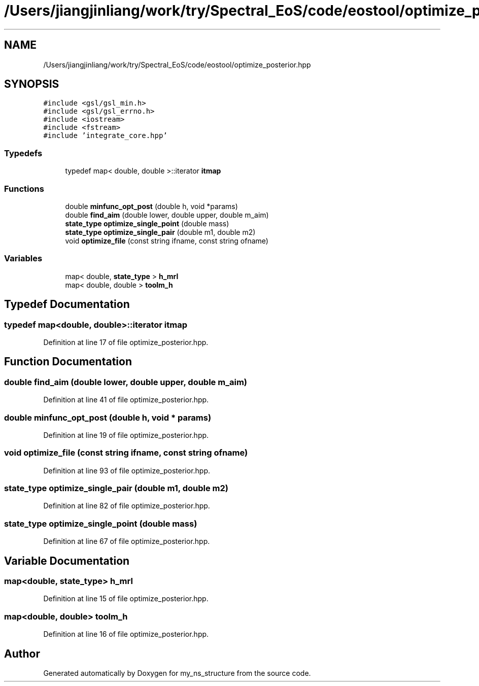 .TH "/Users/jiangjinliang/work/try/Spectral_EoS/code/eostool/optimize_posterior.hpp" 3 "Sun Feb 7 2021" "my_ns_structure" \" -*- nroff -*-
.ad l
.nh
.SH NAME
/Users/jiangjinliang/work/try/Spectral_EoS/code/eostool/optimize_posterior.hpp
.SH SYNOPSIS
.br
.PP
\fC#include <gsl/gsl_min\&.h>\fP
.br
\fC#include <gsl/gsl_errno\&.h>\fP
.br
\fC#include <iostream>\fP
.br
\fC#include <fstream>\fP
.br
\fC#include 'integrate_core\&.hpp'\fP
.br

.SS "Typedefs"

.in +1c
.ti -1c
.RI "typedef map< double, double >::iterator \fBitmap\fP"
.br
.in -1c
.SS "Functions"

.in +1c
.ti -1c
.RI "double \fBminfunc_opt_post\fP (double h, void *params)"
.br
.ti -1c
.RI "double \fBfind_aim\fP (double lower, double upper, double m_aim)"
.br
.ti -1c
.RI "\fBstate_type\fP \fBoptimize_single_point\fP (double mass)"
.br
.ti -1c
.RI "\fBstate_type\fP \fBoptimize_single_pair\fP (double m1, double m2)"
.br
.ti -1c
.RI "void \fBoptimize_file\fP (const string ifname, const string ofname)"
.br
.in -1c
.SS "Variables"

.in +1c
.ti -1c
.RI "map< double, \fBstate_type\fP > \fBh_mrl\fP"
.br
.ti -1c
.RI "map< double, double > \fBtoolm_h\fP"
.br
.in -1c
.SH "Typedef Documentation"
.PP 
.SS "typedef map<double, double>::iterator \fBitmap\fP"

.PP
Definition at line 17 of file optimize_posterior\&.hpp\&.
.SH "Function Documentation"
.PP 
.SS "double find_aim (double lower, double upper, double m_aim)"

.PP
Definition at line 41 of file optimize_posterior\&.hpp\&.
.SS "double minfunc_opt_post (double h, void * params)"

.PP
Definition at line 19 of file optimize_posterior\&.hpp\&.
.SS "void optimize_file (const string ifname, const string ofname)"

.PP
Definition at line 93 of file optimize_posterior\&.hpp\&.
.SS "\fBstate_type\fP optimize_single_pair (double m1, double m2)"

.PP
Definition at line 82 of file optimize_posterior\&.hpp\&.
.SS "\fBstate_type\fP optimize_single_point (double mass)"

.PP
Definition at line 67 of file optimize_posterior\&.hpp\&.
.SH "Variable Documentation"
.PP 
.SS "map<double, \fBstate_type\fP> h_mrl"

.PP
Definition at line 15 of file optimize_posterior\&.hpp\&.
.SS "map<double, double> toolm_h"

.PP
Definition at line 16 of file optimize_posterior\&.hpp\&.
.SH "Author"
.PP 
Generated automatically by Doxygen for my_ns_structure from the source code\&.
